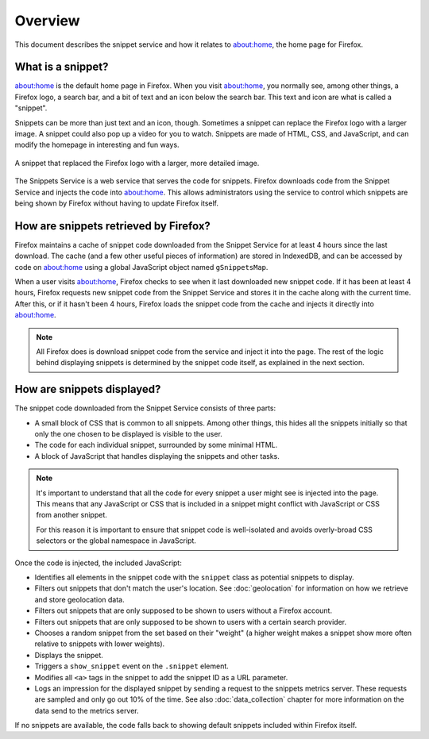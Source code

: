 Overview
========

This document describes the snippet service and how it relates to about:home,
the home page for Firefox.

What is a snippet?
------------------

about:home is the default home page in Firefox. When you visit about:home, you
normally see, among other things, a Firefox logo, a search bar, and a bit of
text and an icon below the search bar. This text and icon are what is called a
"snippet".

Snippets can be more than just text and an icon, though. Sometimes a snippet
can replace the Firefox logo with a larger image. A snippet could also pop up
a video for you to watch. Snippets are made of HTML, CSS, and JavaScript, and
can modify the homepage in interesting and fun ways.

.. figure:: img/snippet_example.png
   :align: center

   A snippet that replaced the Firefox logo with a larger, more detailed image.

The Snippets Service is a web service that serves the code for snippets.
Firefox downloads code from the Snippet Service and injects the code into
about:home. This allows administrators using the service to control which
snippets are being shown by Firefox without having to update Firefox itself.

How are snippets retrieved by Firefox?
--------------------------------------

.. digraph:: snippet_download_flow

   load_abouthome[label="User loads\nabout:home"];
   check_cache_timeout[label="Has it been\n4 hours since\nsnippets were fetched?" shape=diamond];
   load_cached_snippets[label="Retrieve snippets from\nIndexedDB" shape=rectangle];
   fetch_snippets[label="Fetch snippets from\nsnippets.mozilla.com" shape=rectangle];
   store_snippets[label="Store new snippets in\nIndexedDB" shape=rectangle];
   insert_snippets[label="Insert snippet HTML\ninto about:home"];

   load_abouthome -> check_cache_timeout;
   check_cache_timeout -> load_cached_snippets[label="No"];

   check_cache_timeout -> fetch_snippets[label="Yes"];
   fetch_snippets -> store_snippets;
   store_snippets -> load_cached_snippets;

   load_cached_snippets -> insert_snippets;

Firefox maintains a cache of snippet code downloaded from the Snippet Service
for at least 4 hours since the last download. The cache (and a few other
useful pieces of information) are stored in IndexedDB, and can be accessed by
code on about:home using a global JavaScript object named ``gSnippetsMap``.

When a user visits about:home, Firefox checks to see when it last downloaded
new snippet code. If it has been at least 4 hours, Firefox requests new
snippet code from the Snippet Service and stores it in the cache along with
the current time. After this, or if it hasn't been 4 hours, Firefox loads the
snippet code from the cache and injects it directly into about:home.

.. note:: All Firefox does is download snippet code from the service and inject
   it into the page. The rest of the logic behind displaying snippets is
   determined by the snippet code itself, as explained in the next section.

.. seealso::

   `aboutHome.js <http://dxr.mozilla.org/mozilla-central/source/browser/base/content/abouthome/aboutHome.js>`_
      The JavaScript within Firefox that, among other things, handles
      downloading and injecting snippet code.

How are snippets displayed?
---------------------------

The snippet code downloaded from the Snippet Service consists of three parts:

- A small block of CSS that is common to all snippets. Among other things, this
  hides all the snippets initially so that only the one chosen to be displayed
  is visible to the user.
- The code for each individual snippet, surrounded by some minimal HTML.
- A block of JavaScript that handles displaying the snippets and other tasks.

.. note:: It's important to understand that all the code for every snippet a
   user might see is injected into the page. This means that any JavaScript or
   CSS that is included in a snippet might conflict with JavaScript or CSS from
   another snippet.

   For this reason it is important to ensure that snippet code is well-isolated
   and avoids overly-broad CSS selectors or the global namespace in JavaScript.

Once the code is injected, the included JavaScript:

- Identifies all elements in the snippet code with the ``snippet`` class as
  potential snippets to display.
- Filters out snippets that don't match the user's location. See
  :doc:`geolocation` for information on how we retrieve and store
  geolocation data.
- Filters out snippets that are only supposed to be shown to users without a
  Firefox account.
- Filters out snippets that are only supposed to be shown to users with a
  certain search provider.
- Chooses a random snippet from the set based on their "weight" (a higher
  weight makes a snippet show more often relative to snippets with lower
  weights).
- Displays the snippet.
- Triggers a ``show_snippet`` event on the ``.snippet`` element.
- Modifies all ``<a>`` tags in the snippet to add the snippet ID as a
  URL parameter.
- Logs an impression for the displayed snippet by sending a request to
  the snippets metrics server. These requests are sampled and only go
  out 10% of the time. See also :doc:`data_collection` chapter for more
  information on the data send to the metrics server.

If no snippets are available, the code falls back to showing default snippets
included within Firefox itself.
